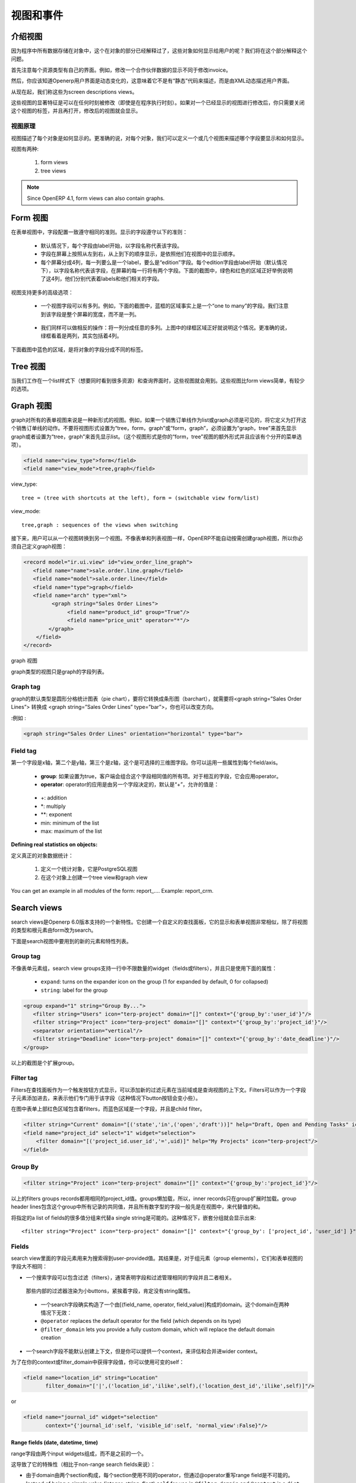 .. i18n: Views and Events
.. i18n: ================
..

视图和事件
================

.. i18n: Introduction to Views
.. i18n: ---------------------
..

介绍视图
---------------------

.. i18n: As all program data is stored in objects, as explained in the Objects section, how are these objects exposed to the user ? We will try to answer this question in this section.
..

因为程序中所有数据存储在对象中，这个在对象的部分已经解释过了，这些对象如何显示给用户的呢？我们将在这个部分解释这个问题。

.. i18n: First of all, let's note that every resource type uses its own interface. For example, the screen to modify a partner's data is not the same as the one to modify an invoice.
..

首先注意每个资源类型有自己的界面。例如，修改一个合作伙伴数据的显示不同于修改invoice。

.. i18n: Then, you should know that the OpenERP user interface is dynamic, which means it is not described "statically" by some code, but is dynamically built from XML descriptions of the client screens.
..

然后，你应该知道Openerp用户界面是动态变化的，这意味着它不是有“静态”代码来描述，而是由XML动态描述用户界面。

.. i18n: From now on, we will call these screen descriptions views.
..

从现在起，我们称这些为screen descriptions views。

.. i18n: A notable characteristic of these views is that they can be edited at any time (even during program execution). After modifying a displayed view you simply need to close the tab corresponding to that 'view' and re-open it for the changes to appear. 
..

这些视图的显著特征是可以在任何时刻被修改（即使是在程序执行时刻）。如果对一个已经显示的视图进行修改后，你只需要关闭这个视图的标签，并且再打开，修改后的视图就会显示。

.. i18n: Views principles
.. i18n: ++++++++++++++++
..

视图原理
++++++++++++++++

.. i18n: Views describe how each object (type of resource) is displayed. More precisely, for each object, we can define one (or several) view(s) to describe which fields should be drawn and how.
..

视图描述了每个对象是如何显示的。更准确的说，对每个对象，我们可以定义一个或几个视图来描述哪个字段要显示和如何显示。

.. i18n: There are two types of views:
..

视图有两种:

.. i18n:    #. form views
.. i18n:    #. tree views 
..

   #. form views
   #. tree views 

.. i18n: .. note:: Since OpenERP 4.1, form views can also contain graphs. 
..

.. note:: Since OpenERP 4.1, form views can also contain graphs. 

.. i18n: Form views
.. i18n: ----------
..

Form 视图
----------

.. i18n: The field disposition in a form view always follows the same principle. Fields are distributed on the screen following the rules below:
..

在表单视图中，字段配置一致遵守相同的准则。显示的字段遵守以下的准则：

.. i18n:     * By default, each field is preceded by a label, with its name.
.. i18n:     * Fields are placed on the screen from left to right, and from top to bottom, according to the order in which they are declared in the view.
.. i18n:     * Every screen is divided into 4 columns, each column being able to contain either a label, or an "edition" field. As every edition field is preceded (by default) by a label with its name, there will be two fields (and their respective labels) on each line of the screen. The green and red zones on the screen-shot below illustrate those 4 columns. They designate respectively the labels and their corresponding fields. 
..

    * 默认情况下，每个字段由label开始，以字段名称代表该字段。
    * 字段在屏幕上按照从左到右，从上到下的顺序显示，是依照他们在视图中的显示顺序。
    * 每个屏幕分成4列，每一列要么是一个label，要么是“edition”字段。每个edition字段由label开始（默认情况下），以字段名称代表该字段，在屏幕的每一行将有两个字段。下面的截图中，绿色和红色的区域正好举例说明了这4列，他们分别代表着labels和他们相关的字段。

.. i18n: .. figure::  images/sale_order.png
.. i18n:    :scale: 50
.. i18n:    :align: center
..

.. figure::  images/sale_order.png
   :scale: 50
   :align: center

.. i18n: Views also support more advanced placement options:
..

视图支持更多的高级选项：

.. i18n:     * A view field can use several columns. For example, on the screen-shot below, the zone in the blue frame is, in fact, the only field of a "one to many". We will come back later on this note, but let's note that it uses the whole width of the screen and not only one column. 
..

    * 一个视图字段可以有多列。例如，下面的截图中，蓝框的区域事实上是一个“one to many”的字段。我们注意到该字段是整个屏幕的宽度，而不是一列。

.. i18n:       .. figure::  images/sale_order_sale_order_lines.png
.. i18n:         :scale: 50
.. i18n:         :align: center
.. i18n: 
.. i18n:     * We can also make the opposite operation: take a columns group and divide it in as many columns as desired. The surrounded green zones of the screen above are good examples. Precisely, the green framework up and on the right side takes the place of two columns, but contains 4 columns. 
..

      .. figure::  images/sale_order_sale_order_lines.png
        :scale: 50
        :align: center

    * 我们同样可以做相反的操作：将一列分成任意的多列。上图中的绿框区域正好就说明这个情况。更准确的说，绿框看着是两列，其实包括着4列。

.. i18n: As we can see below in the purple zone of the screen, there is also a way to distribute the fields of an object on different tabs.
..

下面截图中蓝色的区域，是将对象的字段分成不同的标签。

.. i18n: .. figure::  images/sale_order_notebook.png
.. i18n:    :scale: 50
.. i18n:    :align: center
..

.. figure::  images/sale_order_notebook.png
   :scale: 50
   :align: center

.. i18n: Tree views
.. i18n: -----------
..

Tree 视图
-----------

.. i18n: These views are used when we work in list mode (in order to visualise several resources at once) and in the search screen. These views are simpler than the form views and thus have less options.
..

当我们工作在一个list样式下（想要同时看到很多资源）和查询界面时，这些视图就会用到。这些视图比form views简单，有较少的选项。

.. i18n: .. figure::  images/tree_view.png
.. i18n:    :scale: 50
.. i18n:    :align: center
..

.. figure::  images/tree_view.png
   :scale: 50
   :align: center

.. i18n: Graph views
.. i18n: --------------
..

Graph 视图
--------------

.. i18n: A graph is a new mode of view for all views of type form. If, for example, a sale order line must be visible as list or as graph, define it like this in the action that opens this sale order line. Do not set the view mode as "tree,form,graph" or "form,graph" - it must be "graph,tree" to show the graph first or "tree,graph" to show the list first. (This view mode is extra to your "form,tree" view and should have a separate menu item):
..

graph对所有的表单视图来说是一种新形式的视图。例如，如果一个销售订单线作为list或graph必须是可见的，将它定义为打开这个销售订单线的动作。不要将视图形式设置为“tree，form，graph”或“form，graph”，必须设置为“graph，tree”来首先显示graph或者设置为“tree，graph”来首先显示list。（这个视图形式是你的“form，tree”视图的额外形式并且应该有个分开的菜单选项）。

.. i18n: .. code-block:: xml
.. i18n: 
.. i18n: 	 <field name="view_type">form</field>
.. i18n: 	 <field name="view_mode">tree,graph</field>
..

.. code-block:: xml

	 <field name="view_type">form</field>
	 <field name="view_mode">tree,graph</field>

.. i18n: view_type::
.. i18n: 
.. i18n:         tree = (tree with shortcuts at the left), form = (switchable view form/list) 
..

view_type::

        tree = (tree with shortcuts at the left), form = (switchable view form/list) 

.. i18n: view_mode::
.. i18n: 
.. i18n:         tree,graph : sequences of the views when switching 
..

view_mode::

        tree,graph : sequences of the views when switching 

.. i18n: Then, the user will be able to switch from one view to the other. Unlike forms and trees, OpenERP is not able to automatically create a view on demand for the graph type. So, you must define a view for this graph:
..

接下来，用户可以从一个视图转换到另一个视图。不像表单和列表视图一样，OpenERP不能自动按需创建graph视图，所以你必须自己定义graph视图：

.. i18n: .. code-block:: xml
.. i18n: 
.. i18n: 	<record model="ir.ui.view" id="view_order_line_graph">
.. i18n: 	   <field name="name">sale.order.line.graph</field>
.. i18n: 	   <field name="model">sale.order.line</field>
.. i18n: 	   <field name="type">graph</field>
.. i18n: 	   <field name="arch" type="xml">
.. i18n: 		 <graph string="Sales Order Lines">
.. i18n: 		      <field name="product_id" group="True"/>
.. i18n: 		      <field name="price_unit" operator="*"/>
.. i18n: 		</graph>
.. i18n: 	    </field>
.. i18n: 	</record>
..

.. code-block:: xml

	<record model="ir.ui.view" id="view_order_line_graph">
	   <field name="name">sale.order.line.graph</field>
	   <field name="model">sale.order.line</field>
	   <field name="type">graph</field>
	   <field name="arch" type="xml">
		 <graph string="Sales Order Lines">
		      <field name="product_id" group="True"/>
		      <field name="price_unit" operator="*"/>
		</graph>
	    </field>
	</record>

.. i18n: The graph view
..

graph 视图

.. i18n: A view of type graph is just a list of fields for the graph.
..

graph类型的视图只是graph的字段列表。

.. i18n: Graph tag
.. i18n: ++++++++++
..

Graph tag
++++++++++

.. i18n: The default type of the graph is a pie chart - to change it to a barchart change **<graph string="Sales Order Lines">** to **<graph string="Sales Order Lines" type="bar">** You also may change the orientation.
..

graph的默认类型是圆形分格统计图表（pie chart），要将它转换成条形图（barchart），就需要将<graph string=”Sales Order Lines”> 转换成 <graph string=”Sales Order Lines” type=”bar”>，你也可以改变方向。

.. i18n: :Example : 
..

:例如 : 

.. i18n: .. code-block:: xml
.. i18n: 
.. i18n: 	<graph string="Sales Order Lines" orientation="horizontal" type="bar">
..

.. code-block:: xml

	<graph string="Sales Order Lines" orientation="horizontal" type="bar">

.. i18n: Field tag
.. i18n: +++++++++
..

Field tag
+++++++++

.. i18n: The first field is the X axis. The second one is the Y axis and the optional third one is the Z axis for 3 dimensional graphs. You can apply a few attributes to each field/axis:
..

第一个字段是x轴，第二个是y轴，第三个是z轴，这个是可选择的三维图字段。你可以运用一些属性到每个field/axis。

.. i18n:     * **group**: if set to true, the client will group all item of the same value for this field. For every other field, it will apply an operator
.. i18n:     * **operator**: the operator to apply if another field is grouped. By default it is '+'. Allowed values are:
..

    * **group**: 如果设置为true，客户端会组合这个字段相同值的所有项。对于相互的字段，它会应用operator。
    * **operator**: operator的应用是由另一个字段决定的，默认是“+”，允许的值是：

.. i18n:           + +: addition
.. i18n:           + \*: multiply
.. i18n:           + \**: exponent
.. i18n:           + min: minimum of the list
.. i18n:           + max: maximum of the list 
..

          + +: addition
          + \*: multiply
          + \**: exponent
          + min: minimum of the list
          + max: maximum of the list 

.. i18n: :Defining real statistics on objects:
..

:Defining real statistics on objects:

.. i18n: The easiest method to compute real statistics on objects is:
..

定义真正的对象数据统计：

.. i18n:    1. Define a statistic object which is a postgresql view
.. i18n:    2. Create a tree view and a graph view on this object 
..

   1. 定义一个统计对象，它是PostgreSQL视图
   2. 在这个对象上创建一个tree view和graph view

.. i18n: You can get an example in all modules of the form: report\_.... Example: report_crm. 
..

You can get an example in all modules of the form: report\_.... Example: report_crm. 

.. i18n: Search views
.. i18n: --------------
..

Search views
--------------

.. i18n: Search views are a new feature of OpenERP supported as of version 6.0.
.. i18n: It creates a customized search panel, and is declared quite similarly to a form view,
.. i18n: except that the view type and root element change to ``search`` instead of ``form``.
..

search views是Openerp 6.0版本支持的一个新特性。它创建一个自定义的查找面板，它的显示和表单视图非常相似，除了将视图的类型和根元素由form改为search。

.. i18n: .. image:: images/search.png
.. i18n:    :scale: 50
.. i18n:    :align: center
..

.. image:: images/search.png
   :scale: 50
   :align: center

.. i18n: Following is the list of new elements and features supported in search views.
..

下面是search视图中要用到的新的元素和特性列表。

.. i18n: Group tag
.. i18n: +++++++++
..

Group tag
+++++++++

.. i18n: Unlike form group elements, search view groups support unlimited number of widgets (fields or filters)
.. i18n: in a row (no automatic line wrapping), and only use the following attributes:
..

不像表单元素组，search view groups支持一行中不限数量的widget（fields或filters），并且只是使用下面的属性：

.. i18n:     + ``expand``: turns on the expander icon on the group (1 for expanded by default, 0 for collapsed)
.. i18n:     + ``string``: label for the group
..

    + ``expand``: turns on the expander icon on the group (1 for expanded by default, 0 for collapsed)
    + ``string``: label for the group

.. i18n: .. code-block:: xml
.. i18n: 
.. i18n:     <group expand="1" string="Group By...">
.. i18n:        <filter string="Users" icon="terp-project" domain="[]" context="{'group_by':'user_id'}"/>
.. i18n:        <filter string="Project" icon="terp-project" domain="[]" context="{'group_by':'project_id'}"/>
.. i18n:        <separator orientation="vertical"/>
.. i18n:        <filter string="Deadline" icon="terp-project" domain="[]" context="{'group_by':'date_deadline'}"/>
.. i18n:     </group>
..

.. code-block:: xml

    <group expand="1" string="Group By...">
       <filter string="Users" icon="terp-project" domain="[]" context="{'group_by':'user_id'}"/>
       <filter string="Project" icon="terp-project" domain="[]" context="{'group_by':'project_id'}"/>
       <separator orientation="vertical"/>
       <filter string="Deadline" icon="terp-project" domain="[]" context="{'group_by':'date_deadline'}"/>
    </group>

.. i18n: In the screenshot above the green area is an expandable group.
..

以上的截图是个扩展group。

.. i18n: Filter tag
.. i18n: +++++++++++
.. i18n: Filters are displayed as a toggle button on search panel 
.. i18n: Filter elements can add new values in the current domain or context of the search view.
.. i18n: Filters can be added as a child element of field too, to indicate that they apply specifically
.. i18n: to that field (in this case the button's icon will smaller)
..

Filter tag
+++++++++++
Filters在查找面板作为一个触发按钮方式显示，可以添加新的过滤元素在当前域或是查询视图的上下文。Filters可以作为一个字段子元素添加进去，来表示他们专门用于该字段（这种情况下button按钮会变小些）。

.. i18n: In the picture above the red area contains filters at the top of the form while
.. i18n: the blue area highlights a field and its child filter.
..

在图中表单上部红色区域包含着filters，而蓝色区域是一个字段，并且是child filter。

.. i18n: .. code-block:: xml
.. i18n: 
.. i18n:     <filter string="Current" domain="[('state','in',('open','draft'))]" help="Draft, Open and Pending Tasks" icon="terp-project"/>
.. i18n:     <field name="project_id" select="1" widget="selection">
.. i18n:         <filter domain="[('project_id.user_id','=',uid)]" help="My Projects" icon="terp-project"/>
.. i18n:     </field>
..

.. code-block:: xml

    <filter string="Current" domain="[('state','in',('open','draft'))]" help="Draft, Open and Pending Tasks" icon="terp-project"/>
    <field name="project_id" select="1" widget="selection">
        <filter domain="[('project_id.user_id','=',uid)]" help="My Projects" icon="terp-project"/>
    </field>

.. i18n: Group By
.. i18n: ++++++++
..

Group By
++++++++

.. i18n: .. code-block:: xml
.. i18n: 
.. i18n:     <filter string="Project" icon="terp-project" domain="[]" context="{'group_by':'project_id'}"/>
..

.. code-block:: xml

    <filter string="Project" icon="terp-project" domain="[]" context="{'group_by':'project_id'}"/>

.. i18n: Above filters groups records sharing the same ``project_id`` value. Groups are loaded
.. i18n: lazily, so the inner records are only loaded when the group is expanded.
.. i18n: The group header lines contain the common values for all records in that group, and all numeric
.. i18n: fields currently displayed in the view are replaced by the sum of the values in that group.
..

以上的filters groups records都用相同的project_id值。groups懒加载，所以，inner records只在group扩展时加载。group header lines包含这个group中所有记录的共同值，并且所有数字型的字段一般先是在视图中，来代替值的和。

.. i18n: It is also possible to group on multiple values by specifying a list of fields instead of a single string.
.. i18n: In this case nested groups will be displayed::
.. i18n: 
.. i18n:     <filter string="Project" icon="terp-project" domain="[]" context="{'group_by': ['project_id', 'user_id'] }"/>
..

将指定的a list of fields的很多值分组来代替a single string是可能的。这种情况下，嵌套分组就会显示出来::

    <filter string="Project" icon="terp-project" domain="[]" context="{'group_by': ['project_id', 'user_id'] }"/>

.. i18n: Fields
.. i18n: ++++++
..

Fields
++++++

.. i18n: Field elements in search views are used to get user-provided values
.. i18n: for searches. As a result, as for group elements, they are quite
.. i18n: different than form view's fields:
..

search view里面的字段元素用来为搜索得到user-provided值。其结果是，对于组元素（group elements），它们和表单视图的字段大不相同：

.. i18n: * a search field can contain filters, which generally indicate that
.. i18n:   both field and filter manage the same field and are related.
..

* 一个搜索字段可以包含过滤（filters），通常表明字段和过滤管理相同的字段并且二者相关。

.. i18n:   Those inner filters are rendered as smaller buttons, right next to
.. i18n:   the field, and *must not* have a ``string`` attribute.
..

  那些内部的过滤器渲染为小buttons，紧挨着字段，肯定没有string属性。

.. i18n: * a search field really builds a domain composed of ``[(field_name,
.. i18n:   operator, field_value)]``. This domain can be overridden in two
.. i18n:   ways:
.. i18n: 
.. i18n:   * ``@operator`` replaces the default operator for the field (which
.. i18n:     depends on its type)
.. i18n: 
.. i18n:   * ``@filter_domain`` lets you provide a fully custom domain, which
.. i18n:     will replace the default domain creation
.. i18n: 
.. i18n: * a search field does not create a context by default, but you can
.. i18n:   provide an ``@context`` which will be evaluated and merged into the
.. i18n:   wider context (as with a ``filter`` element).
..

  * 一个search字段确实构造了一个由[(field_name, operator, field_value)]构成的domain。这个domain在两种情况下无效：

  * ``@operator`` replaces the default operator for the field (which
    depends on its type)

  * ``@filter_domain`` lets you provide a fully custom domain, which
    will replace the default domain creation

* 一个search字段不能默认创建上下文，但是你可以提供一个context，来评估和合并进wider context。

.. i18n: To get the value of the field in your ``@context`` or
.. i18n: ``@filter_domain``, you can use the variable ``self``:
..

为了在你的context或filter_domain中获得字段值，你可以使用可变的self：

.. i18n: .. code-block:: xml
.. i18n: 
.. i18n:     <field name="location_id" string="Location"
.. i18n:            filter_domain="['|',('location_id','ilike',self),('location_dest_id','ilike',self)]"/>
..

.. code-block:: xml

    <field name="location_id" string="Location"
           filter_domain="['|',('location_id','ilike',self),('location_dest_id','ilike',self)]"/>

.. i18n: or
..

or

.. i18n: .. code-block:: xml
.. i18n: 
.. i18n:     <field name="journal_id" widget="selection"
.. i18n:            context="{'journal_id':self, 'visible_id':self, 'normal_view':False}"/>
..

.. code-block:: xml

    <field name="journal_id" widget="selection"
           context="{'journal_id':self, 'visible_id':self, 'normal_view':False}"/>

.. i18n: Range fields (date, datetime, time)
.. i18n: """""""""""""""""""""""""""""""""""
..

Range fields (date, datetime, time)
"""""""""""""""""""""""""""""""""""

.. i18n: The range fields are composed of two input widgets (from and to)
.. i18n: instead of just one.
..

range字段由两个input widgets组成，而不是之前的一个。

.. i18n: This leads to peculiarities (compared to non-range search fields):
..

这导致了它的特殊性（相比于non-range search fields来说）：

.. i18n: * It is not possible to override the operator of a range field via
.. i18n:   ``@operator``, as the domain is built of two sections and each
.. i18n:   section uses a different operator.
.. i18n: 
.. i18n: * Instead of being a simple value (integer, string, float) ``self``
.. i18n:   for use in ``@filter_domain`` and ``@context`` is a ``dict``.
..

* 由于domain由两个section构成，每个section使用不同的operator，但通过@operator重写range field是不可能的。

* Instead of being a simple value (integer, string, float) ``self``
  for use in ``@filter_domain`` and ``@context`` is a ``dict``.

.. i18n:   Because each input widget of a range field can be empty (and the
.. i18n:   field itself will still be valid), care must be taken when using
.. i18n:   ``self``: it has two string keys ``"from"`` and ``"to"``, but any of
.. i18n:   these keys can be either missing entirely or set to the value
.. i18n:   ``False``.
..

  因为range field的每个input widget可以为空（并且字段本身始终有效），必须谨慎使用self：它有两个string keys“from”和“to”，这些keys任意一个可以不使用或设置其值为False。

.. i18n: Actions for Search view
.. i18n: +++++++++++++++++++++++
..

Actions for Search view
+++++++++++++++++++++++

.. i18n: After declaring a search view, it will be used automatically for all tree views on the same model.
.. i18n: If several search views exist for a single model, the one with the highest priority (lowest sequence) will
.. i18n: be used. Another option is to explicitly select the search view you want to use, by setting the
.. i18n: ``search_view_id`` field of the action.
..

在声明一个search view后，它会被自动用在相同model的所有tree view中。如果一个model有几个search view，那它会使用拥有最高优先级的那个。另一个选择就是通过设置action中的search_view_id字段来明确选择想要使用的search view。

.. i18n: In addition to being able to pass default form values in the context of the action, OpenERP 6.0 now
.. i18n: supports passing initial values for search views too, via the context. The context keys need to match the
.. i18n: ``search_default_XXX`` format. ``XXX`` may refer to the ``name`` of a ``<field>`` or ``<filter>``
.. i18n: in the search view (as the ``name`` attribute is not required on filters, this only works for filters that have
.. i18n: an explicit ``name`` set). The value should be either the initial value for search fields, or
.. i18n: simply a boolean value for filters, to toggle them 
..

除了能够传递在action上下文中的默认表单值外，OpenERP 6.0现在支持通过上下文来传递search views的初始值。这个上下文keys需要匹配search_default_XXX格式。在search view中XXX是指<field>或<filter>的名字（其实对于filters，name属性并不是必须的，当它必须要有个明确的name值时才起作用）。这个值要么是search fields的初始值，要么是filter的布尔值，现在来切换它们：

.. i18n: .. code-block:: xml
.. i18n: 
.. i18n:     <record id="action_view_task" model="ir.actions.act_window">
.. i18n:         <field name="name">Tasks</field>
.. i18n:         <field name="res_model">project.task</field>
.. i18n:         <field name="view_type">form</field>
.. i18n:         <field name="view_mode">tree,form,calendar,gantt,graph</field>
.. i18n:         <field eval="False" name="filter"/>
.. i18n:         <field name="view_id" ref="view_task_tree2"/>
.. i18n:         <field name="context">{"search_default_current":1,"search_default_user_id":uid}</field>
.. i18n:         <field name="search_view_id" ref="view_task_search_form"/>
.. i18n:     </record>
..

.. code-block:: xml

    <record id="action_view_task" model="ir.actions.act_window">
        <field name="name">Tasks</field>
        <field name="res_model">project.task</field>
        <field name="view_type">form</field>
        <field name="view_mode">tree,form,calendar,gantt,graph</field>
        <field eval="False" name="filter"/>
        <field name="view_id" ref="view_task_tree2"/>
        <field name="context">{"search_default_current":1,"search_default_user_id":uid}</field>
        <field name="search_view_id" ref="view_task_search_form"/>
    </record>

.. i18n: Custom Filters
.. i18n: ++++++++++++++
..

Custom Filters
++++++++++++++

.. i18n: As of v6.0, all search views feature custom search filters, as shown below.
.. i18n: Users can define their own custom filters using any of the fields available on the current model,
.. i18n: combining them with AND/OR operators. It is also possible to save any search context (the combination
.. i18n: of all currently applied domain and context values) as a personal filter, which can be recalled
.. i18n: at any time. Filters can also be turned into Shortcuts directly available in the User's homepage.
..

对于V6.0，search view都可以进行自定义search filters，向下面显示的那样。用户可以使用当前模块的任意字段来定义自己的filters，并且用AND/OR operator来合并他们。将任何的search context作为个人过滤器都是可以的，还可以在任何时候重新调用。过滤器可以在用户主页直接转换成快捷键。

.. i18n: .. image:: images/filter.png
.. i18n:    :scale: 50
.. i18n:    :align: center
..

.. image:: images/filter.png
   :scale: 50
   :align: center

.. i18n: In above screenshot we filter Partner where Salesman = Demo user and Country = Belgium,
.. i18n: We can save this search criteria as a Shortcut or save as Filter.
..

在以上的截图中，我们过滤Partner用Salesman = Demo user 和Country = Belgium，我们将这个搜索标准作为快捷键或是保存为过滤器。

.. i18n: Filters are user specific and can be modified via the Manage Filters option in the filters drop-down.
..

过滤器是用户特定的，可以通过在filters 下拉菜单中管理过滤器选项来进行修改。

.. i18n: Calendar Views
.. i18n: --------------
..

Calendar Views
--------------

.. i18n: Calendar view provides timeline/schedule view for the data.
..

Calendar 视图为数据提供时间线（timeline）/日程表（schedule）视图。

.. i18n: View Specification
.. i18n: ++++++++++++++++++
..

View Specification
++++++++++++++++++

.. i18n: Here is an example view:
..

这有一个视图例子：

.. i18n: .. code-block:: xml
.. i18n: 
.. i18n:     <calendar color="user_id" date_delay="planned_hours" date_start="date_start" string="Tasks">
.. i18n:         <field name="name"/>
.. i18n:         <field name="project_id"/>
.. i18n:     </calendar>
..

.. code-block:: xml

    <calendar color="user_id" date_delay="planned_hours" date_start="date_start" string="Tasks">
        <field name="name"/>
        <field name="project_id"/>
    </calendar>

.. i18n: Here is the list of supported attributes for ``calendar`` tag:
..

下面是该视图标签的属性:

.. i18n:     ``string``
.. i18n:         The title string for the view.
..

    ``string``
        该视图的标题

.. i18n:     ``date_start``
.. i18n:         A ``datetime`` field to specify the starting date for the calendar item. This 
.. i18n:         attribute is required.
.. i18n:         
.. i18n:     ``date_stop``
.. i18n:         A ``datetime`` field to specify the end date. Ignored if ``date_delay`` 
.. i18n:         attribute is specified.
.. i18n:         
.. i18n:     ``date_delay``
.. i18n:         A ``numeric`` field to specify time in hours for a record. This attribute
.. i18n:         will get preference over ``date_stop`` and ``date_stop`` will be ignored.
.. i18n:         
.. i18n:     ``day_length``
.. i18n:         An ``integer`` value to specify working day length. Default is ``8`` hours.
.. i18n:         
.. i18n:     ``color``
.. i18n:         A field, generally ``many2one``, to colourise calendar/gantt items.
.. i18n:         
.. i18n:     ``mode``
.. i18n:         A string value to set default view/zoom mode. For ``calendar`` view, this can be
.. i18n:         one of following (default is ``month``):
.. i18n:         
.. i18n:         * ``day``
.. i18n:         * ``week``
.. i18n:         * ``month``
.. i18n:    
.. i18n: Screenshots
.. i18n: +++++++++++
..

date_start  ：表示开始时间的属性，该字段是必须的。
date_stop  ：表示结束时间的属性，如果指定了date_delay属性就可以忽视该属性。
date_delay  ：A numeric field to specify time in hours for a record. This attribute will get preference over date_stop and date_stop will be ignored.
day_length  ：显示工作时间长度的数字值，默认为8小时
color  ：A field, generally many2one, to colorize calendar/gantt items.        
mode  ：A string value to set default view/zoom mode. For calendar view, this can be one of following (default is month):
        
        * ``day``
        * ``week``
        * ``month``
   
Screenshots
+++++++++++

.. i18n: Month Calendar:
..

Month Calendar:

.. i18n: .. figure::  images/calendar_month.png
.. i18n:     :scale: 50%
.. i18n:     :align: center
..

.. figure::  images/calendar_month.png
    :scale: 50%
    :align: center

.. i18n: Week Calendar:
.. i18n:     
.. i18n: .. figure::  images/calendar_week.png
.. i18n:     :scale: 50%
.. i18n:     :align: center
..

Week Calendar:
    
.. figure::  images/calendar_week.png
    :scale: 50%
    :align: center

.. i18n: Gantt Views
.. i18n: -----------
..

Gantt Views
-----------

.. i18n: Gantt view provides timeline view for the data. Generally, it can be used to display
.. i18n: project tasks and resource allocation.
..

Gantt view为数据提供时间线视图，总体来说，它用于显示项目任务和资源分配。

.. i18n: A Gantt chart is a graphical display of all the tasks that a project is composed of.
.. i18n: Each bar on the chart is a graphical representation of the length of time the task is
.. i18n: planned to take.
..

甘特图是这个项目所有任务的图形显示。图的每一条显示该任务花费时间的长度。

.. i18n: A resource allocation summary bar is shown on top of all the grouped tasks,
.. i18n: representing how effectively the resources are allocated among the tasks.
..

资源分配总条在图中所有任务的上面显示，代表着任务中资源的有效利用情况。

.. i18n: Color coding of the summary bar is as follows:
..

颜色使用情况是：

.. i18n:     * `Gray` shows that the resource is not allocated to any task at that time    	
.. i18n:     * `Blue` shows that the resource is fully allocated at that time.
.. i18n:     * `Red` shows that the resource is overallocated
..

    * `Gray` 显示是指这个时候资源没有分配给任何任务。
    * `Blue` 显示是指这个时候资源完全分配了。
    * `Red` 显示是指这个时候资源overallocated。

.. i18n: View Specification
.. i18n: ++++++++++++++++++
..

View Specification
++++++++++++++++++

.. i18n: Here is an example view:
..

Here is an example view:

.. i18n: .. code-block:: xml
.. i18n: 
.. i18n:     <gantt color="user_id" date_delay="planned_hours" date_start="date_start" string="Tasks">
.. i18n:         <level object="project.project" link="project_id" domain="[]">
.. i18n:             <field name="name"/>
.. i18n:         </level>
.. i18n:     </gantt>
..

.. code-block:: xml

    <gantt color="user_id" date_delay="planned_hours" date_start="date_start" string="Tasks">
        <level object="project.project" link="project_id" domain="[]">
            <field name="name"/>
        </level>
    </gantt>

.. i18n: The ``attributes`` accepted by the ``gantt`` tag are similar to ``calendar`` view tag. The
.. i18n: ``level`` tag is used to group the records by some ``many2one`` field. Currently, only
.. i18n: one level is supported.
..

甘特图标签的属性和calendar图标签的属性类似。level标签用于将一些many2one字段的记录分组。目前仅支持one level。

.. i18n: Here is the list of supported attributes for ``gantt`` tag:
..

下面是gantt标签的属性：

.. i18n:     ``string``
.. i18n:         The title string for the view.
..

    ``string``
        The title string for the view.

.. i18n:     ``date_start``
.. i18n:         A ``datetime`` field to specify the starting date for the gantt item. This 
.. i18n:         attribute is required.
.. i18n:         
.. i18n:     ``date_stop``
.. i18n:         A ``datetime`` field to specify the end date. Ignored if ``date_delay`` 
.. i18n:         attribute is specified.
.. i18n:         
.. i18n:     ``date_delay``
.. i18n:         A ``numeric`` field to specify time in hours for a record. This attribute
.. i18n:         will get preference over ``date_stop`` and ``date_stop`` will be ignored.
.. i18n:         
.. i18n:     ``day_length``
.. i18n:         An ``integer`` value to specify working day length. Default is ``8`` hours.
.. i18n:         
.. i18n:     ``color``
.. i18n:         A field, generally ``many2one``, to colorize calendar/gantt items.
.. i18n:         
.. i18n:     ``mode``
.. i18n:         A string value to set default view/zoom mode. For ``gantt`` view, this can be
.. i18n:         one of following (default is ``month``):
.. i18n:         
.. i18n:         * ``day``
.. i18n:         * ``3days``
.. i18n:         * ``week``
.. i18n:         * ``3weeks``
.. i18n:         * ``month``
.. i18n:         * ``3months``
.. i18n:         * ``year``
.. i18n:         * ``3years``
.. i18n:         * ``5years``
..

    ``date_start``
        A ``datetime`` field to specify the starting date for the gantt item. This 
        attribute is required.
        
    ``date_stop``
        A ``datetime`` field to specify the end date. Ignored if ``date_delay`` 
        attribute is specified.
        
    ``date_delay``
        A ``numeric`` field to specify time in hours for a record. This attribute
        will get preference over ``date_stop`` and ``date_stop`` will be ignored.
        
    ``day_length``
        An ``integer`` value to specify working day length. Default is ``8`` hours.
        
    ``color``
        A field, generally ``many2one``, to colorize calendar/gantt items.
        
    ``mode``
        A string value to set default view/zoom mode. For ``gantt`` view, this can be
        one of following (default is ``month``):
        
        * ``day``
        * ``3days``
        * ``week``
        * ``3weeks``
        * ``month``
        * ``3months``
        * ``year``
        * ``3years``
        * ``5years``

.. i18n: The ``level`` tag supports following attributes:
..

The ``level`` tag supports following attributes:

.. i18n:     ``object``
.. i18n:         An openerp object having many2one relationship with view object.
..

    ``object``
        一个openerp对象和视图object有many2one的关系。

.. i18n:     ``link``
.. i18n:         The field name in current object that links to the given ``object``.
..

    ``link``
        链接到给定对象的当前对象的字段名

.. i18n:     ``domain``
.. i18n:         The domain to be used to filter the given ``object`` records.
..

    ``domain``
        这个domain用于过滤给定的对象记录。

.. i18n: Drag and Drop
.. i18n: +++++++++++++
..

Drag and Drop
+++++++++++++

.. i18n: The left side pane displays list of the tasks grouped by the given ``level`` field.
.. i18n: You can reorder or change the group of any records by dragging them.
..

左边的窗格显示由level分组的任务列表。你可以重新排序或是通过拖动他们来更改记录的分组。

.. i18n: The main content pane displays horizontal bars plotted on a timeline grid. A group
.. i18n: of bars are summarised with a top summary bar displaying resource allocation of all
.. i18n: the underlying tasks.
..

主要内容窗格显示在时间格中绘制的水平条。一组水平条概要汇总了所有任务资源分配条。

.. i18n: You can change the task start time by dragging the tasks horizontally. While
.. i18n: end time can be changed by dragging right end of a bar.
..

你可以通过水平拖动任务来更改任务开始时间，当然也可以通过拖动右侧条来更改结束时间。

.. i18n: .. note::
.. i18n: 
.. i18n:     The time is calculated considering ``day_length`` so a bar will span more
.. i18n:     then one day if total time for a task is greater then ``day_length`` value.
.. i18n:     
.. i18n: Screenshots
.. i18n: +++++++++++
.. i18n:     
.. i18n: .. figure::  images/gantt.png
.. i18n:     :scale: 50%
.. i18n:     :align: center
..

.. note::

    The time is calculated considering ``day_length`` so a bar will span more
    then one day if total time for a task is greater then ``day_length`` value.
    
Screenshots
+++++++++++
    
.. figure::  images/gantt.png
    :scale: 50%
    :align: center

.. i18n: Design Elements
.. i18n: ---------------
..

Design Elements
---------------

.. i18n: The files describing the views are of the form:
..

文件中的视图描述形式如下：

.. i18n: :Example:
..

:Example:

.. i18n: .. code-block:: xml
.. i18n: 
.. i18n:     <?xml version="1.0"?>
.. i18n:     <openerp>
.. i18n:        <data>
.. i18n:            [view definitions]
.. i18n:        </data>
.. i18n:     </openerp>
..

.. code-block:: xml

    <?xml version="1.0"?>
    <openerp>
       <data>
           [view definitions]
       </data>
    </openerp>

.. i18n: The view definitions contain mainly three types of tags:
..

视图定义包含了以下三种类型的标签：

.. i18n:     * **<record>** tags with the attribute model="ir.ui.view", which contain the view definitions themselves
.. i18n:     * **<record>** tags with the attribute model="ir.actions.act_window", which link actions to these views
.. i18n:     * **<menuitem>** tags, which create entries in the menu, and link them with actions
..

    * **<record>** 标签有属性model=“ir.ui.view”，它包含本身的视图定义
    * **<record>** 标签有属性model=“ir.actions.act_window”，它将动作和这些视图链接起来。
    * **<menuitem>** 标签，在菜单中创建记录，将他们和动作链接起来。

.. i18n: New : You can specify groups for whom the menu is accessible using the groups 
.. i18n: attribute in the `menuitem` tag.
..

New：你可以指定组，菜单在menuitem标签中用组属性来访问这些组。

.. i18n: New : You can now add shortcut using the `shortcut` tag.
..

New：你可以使用shortcut标签来加快捷键。

.. i18n: :Example:
..

:Example:

.. i18n: .. code-block:: xml
.. i18n: 
.. i18n:     <shortcut 
.. i18n:     	name="Draft Purchase Order (Proposals)" 
.. i18n:     	model="purchase.order" 
.. i18n:     	logins="demo" 
.. i18n:     	menu="m"/>
..

.. code-block:: xml

    <shortcut 
    	name="Draft Purchase Order (Proposals)" 
    	model="purchase.order" 
    	logins="demo" 
    	menu="m"/>

.. i18n: Note that you should add an id attribute on the `menuitem` which is referred by 
.. i18n: menu attribute.
..

你应该加一个id属性在menuitem上

.. i18n: .. code-block:: xml
.. i18n: 
.. i18n:     <record model="ir.ui.view" id="v">
.. i18n:         <field name="name">sale.order.form</field>
.. i18n:         <field name="model">sale.order</field>
.. i18n:         <field name="priority" eval="2"/>
.. i18n:         <field name="arch" type="xml">
.. i18n: 	        <form string="Sale Order">
.. i18n: 	            .........
.. i18n: 	        </form>
.. i18n:         </field>
.. i18n:     </record>
..

.. code-block:: xml

    <record model="ir.ui.view" id="v">
        <field name="name">sale.order.form</field>
        <field name="model">sale.order</field>
        <field name="priority" eval="2"/>
        <field name="arch" type="xml">
	        <form string="Sale Order">
	            .........
	        </form>
        </field>
    </record>

.. i18n: Default value for the priority field : 16. When not specified the system will use the view with the lower priority.
..

priority字段的默认值为16，在没有特别规定的前提下，系统的视图都是最低优先级。

.. i18n: View Types
.. i18n: ++++++++++
..

View Types
++++++++++

.. i18n: Tree View
.. i18n: """""""""
.. i18n: You can specify the columns to include in the list, along with some details of
.. i18n: the list's appearance. The search fields aren't specified here, they're 
.. i18n: specified by the `select` attribute in the form view fields.
..

Tree View
"""""""""
你可以指定列表中包含的列元素和一些细节在列的显示中。search字段不能在这指定，他们显示在form视图中。

.. i18n: .. code-block:: xml
.. i18n: 
.. i18n:         <record id="view_location_tree2" model="ir.ui.view">
.. i18n:             <field name="name">stock.location.tree</field>
.. i18n:             <field name="model">stock.location</field>
.. i18n:             <field name="type">tree</field>
.. i18n:             <field name="priority" eval="2"/>
.. i18n:             <field name="arch" type="xml">
.. i18n:                 <tree 
.. i18n:                 	colors="blue:usage=='view';darkred:usage=='internal'">
.. i18n:                 	
.. i18n:                     <field name="complete_name"/>
.. i18n:                     <field name="usage"/>
.. i18n:                     <field 
.. i18n:                     	name="stock_real" 
.. i18n:                     	invisible="'product_id' not in context"/>
.. i18n:                     <field 
.. i18n:                     	name="stock_virtual" 
.. i18n:                     	invisible="'product_id' not in context"/>
.. i18n:                 </tree>
.. i18n:             </field>
.. i18n:         </record>
..

.. code-block:: xml

        <record id="view_location_tree2" model="ir.ui.view">
            <field name="name">stock.location.tree</field>
            <field name="model">stock.location</field>
            <field name="type">tree</field>
            <field name="priority" eval="2"/>
            <field name="arch" type="xml">
                <tree 
                	colors="blue:usage=='view';darkred:usage=='internal'">
                	
                    <field name="complete_name"/>
                    <field name="usage"/>
                    <field 
                    	name="stock_real" 
                    	invisible="'product_id' not in context"/>
                    <field 
                    	name="stock_virtual" 
                    	invisible="'product_id' not in context"/>
                </tree>
            </field>
        </record>

.. i18n: That example is just a flat list, but you can also display a real tree structure
.. i18n: by specifying a `field_parent`. The name is a bit misleading, though; the field
.. i18n: you specify must contain a list of all **child** entries.
..

这个例子是一个二维列表，但是你可以通过指点field_parent来显示树结构。这个名字尽管有些误导人，但是该字段必须包含一列所有的child记录。

.. i18n: .. code-block:: xml
.. i18n: 
.. i18n:         <record id="view_location_tree" model="ir.ui.view">
.. i18n:             <field name="name">stock.location.tree</field>
.. i18n:             <field name="model">stock.location</field>
.. i18n:             <field name="type">tree</field>
.. i18n:             <field name="field_parent">child_ids</field>
.. i18n:             <field name="arch" type="xml">
.. i18n:                 <tree toolbar="1">
.. i18n:                     <field icon="icon" name="name"/>
.. i18n:                 </tree>
.. i18n:             </field>
.. i18n:         </record>
..

.. code-block:: xml

        <record id="view_location_tree" model="ir.ui.view">
            <field name="name">stock.location.tree</field>
            <field name="model">stock.location</field>
            <field name="type">tree</field>
            <field name="field_parent">child_ids</field>
            <field name="arch" type="xml">
                <tree toolbar="1">
                    <field icon="icon" name="name"/>
                </tree>
            </field>
        </record>

.. i18n: On the `tree` element, the following attributes are supported:
..

在tree元素中包含下面的属性：

.. i18n: colors
.. i18n: 	Conditions for applying different colours to items in the list. The default
.. i18n: 	is black.
.. i18n: toolbar
.. i18n: 	Set this to 1 if you want a tree structure to list the top level entries
.. i18n: 	in a separate toolbar area. When you click on an entry in the toolbar, all
.. i18n: 	its descendants will be displayed in the main tree. The value is ignored
.. i18n: 	for flat lists.
..

colors：在列表中根据不同情况不同的颜色来记录，默认为黑。
toolbar：如果你想要一个树结构在单独工具栏区域列出上层的记录，那就把给属性值设为1。当你点击工具栏上的一个记录时，它的所有的后代都会显示在main tree中。二维列表中该值可以忽略

.. i18n: Grouping Elements
.. i18n: +++++++++++++++++
..

Grouping Elements
+++++++++++++++++

.. i18n: Separator
.. i18n: """""""""
..

Separator
"""""""""

.. i18n: Adds a separator line
..

加个分隔线

.. i18n: :Example:
..

:Example:

.. i18n: .. code-block:: xml
.. i18n: 
.. i18n:     <separator string="Links" colspan="4"/>
..

.. code-block:: xml

    <separator string="Links" colspan="4"/>

.. i18n: The string attribute defines its label and the colspan attribute defines his horizontal size (in number of columns).
..

string属性定义了它的标签，colspan属性定义了他的水平大小（列的个数）。

.. i18n: Notebook
.. i18n: """"""""
..

Notebook
""""""""

.. i18n: <notebook>: With notebooks you can distribute the view fields on different tabs (each one defined by a page tag). You can use the tabpos properties to set tab at: up, down, left, right.
..

<notebook>: 用notebooks你可以分配视图字段在不同的标签上（每个由page tag定义）。你可以使用tabpos属性来设置tab：up，down，left，right。

.. i18n: :Example:
..

:Example:

.. i18n: .. code-block:: xml
.. i18n: 
.. i18n:     <notebook colspan="4">....</notebook>
..

.. code-block:: xml

    <notebook colspan="4">....</notebook>

.. i18n: Group
.. i18n: """""
..

Group
"""""

.. i18n: <group>: groups several columns and split the group in as many columns as desired.
..

<group>: 对几个列进行分组。

.. i18n:     * **colspan**: the number of columns to use
.. i18n:     * **rowspan**: the number of rows to use
.. i18n:     * **expand**: if we should expand the group or not
.. i18n:     * **col**: the number of columns to provide (to its children)
.. i18n:     * **string**: (optional) If set, a frame will be drawn around the group of fields, with a label containing the string. Otherwise, the frame will be invisible.
..

    * **colspan**: 被使用的列数
    * **rowspan**: 被使用的行数
    * **expand**: 是否扩展该分组
    * **col**:被提供的列数 (给他的下级)
    * **string**: (可选) 如果设置了，将在字段组周围绘制一个框架, 包括这个string作为标签. 否则，这个框架是不可见的.

.. i18n: :Example:
..

:Example:

.. i18n: .. code-block:: xml
.. i18n: 
.. i18n:     <group col="3" colspan="2">
.. i18n:         <field name="invoiced" select="2"/>
.. i18n:         <button colspan="1" name="make_invoice" states="confirmed" string="Make Invoice"
.. i18n:             type="object"/>
.. i18n:     </group>
..

.. code-block:: xml

    <group col="3" colspan="2">
        <field name="invoiced" select="2"/>
        <button colspan="1" name="make_invoice" states="confirmed" string="Make Invoice"
            type="object"/>
    </group>

.. i18n: Page
.. i18n: """"
..

Page
""""

.. i18n: Defines a new notebook page for the view.
..

为视图定义新的notebook

.. i18n: :Example:
..

:Example:

.. i18n: .. code-block:: xml
.. i18n: 
.. i18n:     <page string="Order Line"> ... </page>:
..

.. code-block:: xml

    <page string="Order Line"> ... </page>:

.. i18n: * **string**: defines the name of the page.
..

* **string**: 定义page的名称

.. i18n: Data Elements
.. i18n: +++++++++++++
..

Data Elements
+++++++++++++

.. i18n: Field
.. i18n: """""
..

Field
"""""

.. i18n: :guilabel:`attributes for the "field" tag`
..

:guilabel:`attributes for the "field" tag`

.. i18n:     * ``select="1"``: mark this field as being one of the search criteria for 
.. i18n:         this resource's search view. A value of 1 means that the field is
.. i18n:         included in the basic search, and a value of 2 means that it is in
.. i18n:         the advanced search.
.. i18n: 
.. i18n:     * ``colspan="4"``: the number of columns on which a field must extend.
.. i18n: 
.. i18n:     * ``readonly="1"``: set the widget as read only
.. i18n: 
.. i18n:     * ``required="1"``: the field is marked as required. If a field is marked as required, a user has to fill it the system won't save the resource if the field is not filled. This attribute supersede the required field value defined in the object.
.. i18n: 
.. i18n:     * ``nolabel="1"``: hides the label of the field (but the field is not hidden in the search view).
.. i18n: 
.. i18n:     * ``invisible="True"``: hides both the label and the field.
.. i18n: 
.. i18n:     * ``password="True"``: replace field values by asterisks, "*".
.. i18n: 
.. i18n:     * ``string=""``: change the field label. Note that this label is also used in the search view: see select attribute above).
.. i18n: 
.. i18n:     * ``domain``: can restrict the domain.
.. i18n:           + Example: domain="[('partner_id','=',partner_id)]"
.. i18n: 
.. i18n:     * ``widget``: can change the widget.
.. i18n:           + Example: widget="one2many_list"
.. i18n:                 - one2one_list
.. i18n:                 - one2many_list
.. i18n:                 - many2one_list
.. i18n:                 - many2many
.. i18n:                 - url
.. i18n:                 - email
.. i18n:                 - image
.. i18n:                 - float_time
.. i18n:                 - reference
.. i18n: 
.. i18n:     * ``mode``: sequences of the views when switching.            
.. i18n:         + Example: mode="tree,graph"
.. i18n: 
.. i18n:     * ``on_change``: define a function that is called when the content of the field changes.
.. i18n:           + Example: on_change="onchange_partner(type,partner_id)"
.. i18n:           + See the :ref:`on change event <onchange-event-link>` for details.
.. i18n: 
.. i18n:     * ``attrs``: Permits to define attributes of a field depends on other fields of the same window. (It can be use on     page, group, button and notebook tag also)
.. i18n:           + Format: "{'attribute':[('field_name','operator','value'),('field_name','operator','value')],'attribute2':[('field_name','operator','value'),]}"
.. i18n:           + where attribute will be readonly, invisible, required
.. i18n:           + Default value: {}.
.. i18n:           + Example: (in product.product)
..

    * ``select="1"``: mark this field as being one of the search criteria for 
        this resource's search view. A value of 1 means that the field is
        included in the basic search, and a value of 2 means that it is in
        the advanced search.

    * ``colspan="4"``: the number of columns on which a field must extend.

    * ``readonly="1"``: set the widget as read only

    * ``required="1"``: the field is marked as required. If a field is marked as required, a user has to fill it the system won't save the resource if the field is not filled. This attribute supersede the required field value defined in the object.

    * ``nolabel="1"``: hides the label of the field (but the field is not hidden in the search view).

    * ``invisible="True"``: hides both the label and the field.

    * ``password="True"``: replace field values by asterisks, "*".

    * ``string=""``: change the field label. Note that this label is also used in the search view: see select attribute above).

    * ``domain``: can restrict the domain.
          + Example: domain="[('partner_id','=',partner_id)]"

    * ``widget``: can change the widget.
          + Example: widget="one2many_list"
                - one2one_list
                - one2many_list
                - many2one_list
                - many2many
                - url
                - email
                - image
                - float_time
                - reference

    * ``mode``: sequences of the views when switching.            
        + Example: mode="tree,graph"

    * ``on_change``: define a function that is called when the content of the field changes.
          + Example: on_change="onchange_partner(type,partner_id)"
          + See the :ref:`on change event <onchange-event-link>` for details.

    * ``attrs``: Permits to define attributes of a field depends on other fields of the same window. (It can be use on     page, group, button and notebook tag also)
          + Format: "{'attribute':[('field_name','operator','value'),('field_name','operator','value')],'attribute2':[('field_name','operator','value'),]}"
          + where attribute will be readonly, invisible, required
          + Default value: {}.
          + Example: (in product.product)

.. i18n:         .. code-block:: xml
.. i18n: 
.. i18n:             <field digits="(14, 3)" name="volume" attrs="{'readonly':[('type','=','service')]}"/>
.. i18n: 
.. i18n:     * ``eval``: evaluate the attribute content as if it was Python code (see :ref:`below <eval-attribute-link>` for example)
.. i18n: 
.. i18n:     * ``default_focus``: set to ``1`` to put the focus (cursor position) on this field when the form is first opened.
.. i18n:       There can only be one field within a view having this attribute set to ``1`` **(new as of 5.2)**
.. i18n: 
.. i18n:         .. code-block:: xml
.. i18n: 
.. i18n:             <field name="name" default_focus=”1”/> 
..

        .. code-block:: xml

            <field digits="(14, 3)" name="volume" attrs="{'readonly':[('type','=','service')]}"/>

    * ``eval``: evaluate the attribute content as if it was Python code (see :ref:`below <eval-attribute-link>` for example)

    * ``default_focus``: set to ``1`` to put the focus (cursor position) on this field when the form is first opened.
      There can only be one field within a view having this attribute set to ``1`` **(new as of 5.2)**

        .. code-block:: xml

            <field name="name" default_focus=”1”/> 

.. i18n: Example
..

Example

.. i18n: Here's the source code of the view of a sale order object. This is the object shown on the screen shots of the presentation.
..

这有销售订单对象视图的源代码。这是相同对象作为对象在截图中的显示。

.. i18n: :Example:
..

:Example:

.. i18n: .. code-block:: xml
.. i18n: 
.. i18n:     <?xml version="1.0"?>
.. i18n:     <openerp>
.. i18n:         <data>
.. i18n:         <record id="view_partner_form" model="ir.ui.view">
.. i18n:                 <field name="name">res.partner.form</field>
.. i18n:                 <field name="model">res.partner</field>
.. i18n:                 <field name="type">form</field>
.. i18n:                 <field name="arch" type="xml">
.. i18n:                 <form string="Partners">
.. i18n:                     <group colspan="4" col="6">
.. i18n:                         <field name="name" select="1"/>
.. i18n:                         <field name="ref" select="1"/>
.. i18n:                         <field name="customer" select="1"/>
.. i18n:                         <field domain="[('domain', '=', 'partner')]" name="title"/>
.. i18n:                         <field name="lang" select="2"/>
.. i18n:                         <field name="supplier" select="2"/>
.. i18n:                     </group>
.. i18n:                     <notebook colspan="4">
.. i18n:                         <page string="General">
.. i18n:                             <field colspan="4" mode="form,tree" name="address"
.. i18n:                              nolabel="1" select="1">
.. i18n:                                 <form string="Partner Contacts">
.. i18n:                                     <field name="name" select="2"/>
.. i18n:                                     <field domain="[('domain', '=', 'contact')]" name="title"/>
.. i18n:                                     <field name="function"/>
.. i18n:                                     <field name="type" select="2"/>
.. i18n:                                     <field name="street" select="2"/>
.. i18n:                                     <field name="street2"/>
.. i18n:                                     <newline/>
.. i18n:                                     <field name="zip" select="2"/>
.. i18n:                                     <field name="city" select="2"/>
.. i18n:                                     <newline/>
.. i18n:                                     <field completion="1" name="country_id" select="2"/>
.. i18n:                                     <field name="state_id" select="2"/>
.. i18n:                                     <newline/>
.. i18n:                                     <field name="phone"/>
.. i18n:                                     <field name="fax"/>
.. i18n:                                     <newline/>
.. i18n:                                     <field name="mobile"/>
.. i18n:                                     <field name="email" select="2" widget="email"/>
.. i18n:                                 </form>
.. i18n:                                 <tree string="Partner Contacts">
.. i18n:                                     <field name="name"/>
.. i18n:                                     <field name="zip"/>
.. i18n:                                     <field name="city"/>
.. i18n:                                     <field name="country_id"/>
.. i18n:                                     <field name="phone"/>
.. i18n:                                     <field name="email"/>
.. i18n:                                 </tree>
.. i18n:                             </field>
.. i18n:                             <separator colspan="4" string="Categories"/>
.. i18n:                             <field colspan="4" name="category_id" nolabel="1" select="2"/>
.. i18n:                         </page>
.. i18n:                         <page string="Sales &amp; Purchases">
.. i18n:                             <separator string="General Information" colspan="4"/>
.. i18n:                             <field name="user_id" select="2"/>
.. i18n:                             <field name="active" select="2"/>
.. i18n:                             <field name="website" widget="url"/>
.. i18n:                             <field name="date" select="2"/>
.. i18n:                             <field name="parent_id"/>
.. i18n:                             <newline/>
.. i18n:                         </page>
.. i18n:                         <page string="History">
.. i18n:                             <field colspan="4" name="events" nolabel="1" widget="one2many_list"/>
.. i18n:                         </page>
.. i18n:                         <page string="Notes">
.. i18n:                             <field colspan="4" name="comment" nolabel="1"/>
.. i18n:                         </page>
.. i18n:                     </notebook>
.. i18n:                 </form>
.. i18n:                 </field>
.. i18n:             </record>
.. i18n:         <menuitem
.. i18n:                 action="action_partner_form"
.. i18n:                 id="menu_partner_form"
.. i18n:                 parent="base.menu_base_partner"
.. i18n:                 sequence="2"/>
.. i18n:         </data>
.. i18n:      </openerp>
..

.. code-block:: xml

    <?xml version="1.0"?>
    <openerp>
        <data>
        <record id="view_partner_form" model="ir.ui.view">
                <field name="name">res.partner.form</field>
                <field name="model">res.partner</field>
                <field name="type">form</field>
                <field name="arch" type="xml">
                <form string="Partners">
                    <group colspan="4" col="6">
                        <field name="name" select="1"/>
                        <field name="ref" select="1"/>
                        <field name="customer" select="1"/>
                        <field domain="[('domain', '=', 'partner')]" name="title"/>
                        <field name="lang" select="2"/>
                        <field name="supplier" select="2"/>
                    </group>
                    <notebook colspan="4">
                        <page string="General">
                            <field colspan="4" mode="form,tree" name="address"
                             nolabel="1" select="1">
                                <form string="Partner Contacts">
                                    <field name="name" select="2"/>
                                    <field domain="[('domain', '=', 'contact')]" name="title"/>
                                    <field name="function"/>
                                    <field name="type" select="2"/>
                                    <field name="street" select="2"/>
                                    <field name="street2"/>
                                    <newline/>
                                    <field name="zip" select="2"/>
                                    <field name="city" select="2"/>
                                    <newline/>
                                    <field completion="1" name="country_id" select="2"/>
                                    <field name="state_id" select="2"/>
                                    <newline/>
                                    <field name="phone"/>
                                    <field name="fax"/>
                                    <newline/>
                                    <field name="mobile"/>
                                    <field name="email" select="2" widget="email"/>
                                </form>
                                <tree string="Partner Contacts">
                                    <field name="name"/>
                                    <field name="zip"/>
                                    <field name="city"/>
                                    <field name="country_id"/>
                                    <field name="phone"/>
                                    <field name="email"/>
                                </tree>
                            </field>
                            <separator colspan="4" string="Categories"/>
                            <field colspan="4" name="category_id" nolabel="1" select="2"/>
                        </page>
                        <page string="Sales &amp; Purchases">
                            <separator string="General Information" colspan="4"/>
                            <field name="user_id" select="2"/>
                            <field name="active" select="2"/>
                            <field name="website" widget="url"/>
                            <field name="date" select="2"/>
                            <field name="parent_id"/>
                            <newline/>
                        </page>
                        <page string="History">
                            <field colspan="4" name="events" nolabel="1" widget="one2many_list"/>
                        </page>
                        <page string="Notes">
                            <field colspan="4" name="comment" nolabel="1"/>
                        </page>
                    </notebook>
                </form>
                </field>
            </record>
        <menuitem
                action="action_partner_form"
                id="menu_partner_form"
                parent="base.menu_base_partner"
                sequence="2"/>
        </data>
     </openerp>

.. i18n: .. _eval-attribute-link:
.. i18n: 
.. i18n: The eval attribute
.. i18n: //////////////////
..

.. _eval-attribute-link:

The eval attribute
//////////////////

.. i18n: The **eval** attribute evaluates its content as if it was Python code. This
.. i18n: allows you to define values that are not strings.
..

eval属性评估它的内容像Python代码似地。这就允许你定义不是字符串的值。

.. i18n: Normally, content inside *<field>* tags are always evaluated as strings.
..

一般情况下，内容中<field>标签一直作为字符串来计算。

.. i18n: .. describe:: Example 1:
..

.. describe:: Example 1:

.. i18n: .. code-block:: xml
.. i18n: 
.. i18n:     <field name="value">2.3</field>
..

.. code-block:: xml

    <field name="value">2.3</field>

.. i18n: This will evaluate to the string ``'2.3'`` and not the float ``2.3``
..

2.3不是float 2.3而是字符串2.3

.. i18n: .. describe:: Example 2:
..

.. describe:: Example 2:

.. i18n: .. code-block:: xml
.. i18n: 
.. i18n:     <field name="value">False</field>
..

.. code-block:: xml

    <field name="value">False</field>

.. i18n: This will evaluate to the string ``'False'`` and not the boolean
.. i18n: ``False``. This is especially tricky because Python's conversion rules
.. i18n: consider any non-empty string to be ``True``, so the above code will
.. i18n: end up storing the opposite of what is desired. 
..

False不是布尔值False，而是字符串’False’。 This is especially tricky because Python's conversion rules
consider any non-empty string to be ``True``, so the above code will
end up storing the opposite of what is desired. 

.. i18n: If you want to evaluate the value to a float, a boolean or another
.. i18n: type, except string, you need to use the **eval** attribute:
..

如果你想要计算float，boolean或是其他类型，除了string，可以使用eval属性：

.. i18n: .. code-block:: xml
.. i18n: 
.. i18n:     <field name="value" eval="2.3" />
.. i18n:     <field name="value" eval="False" />
..

.. code-block:: xml

    <field name="value" eval="2.3" />
    <field name="value" eval="False" />

.. i18n: Button
.. i18n: """"""
..

Button
""""""

.. i18n: Adds a button to the current view. Allows the user to perform various
.. i18n: actions on the current record.
..

加button到当前视图中。允许用户在当前记录上执行各种动作。

.. i18n: After a button has been clicked, the record should always be reloaded.
..

点击button按钮后，记录会重新装载。

.. i18n: Buttons have the following attributes:
..

Buttons有以下的属性：

.. i18n: ``@type``
.. i18n:   Defines the type of action performed when the button is activated:
..

``@type``
  定义button按钮激活后action执行类型。

.. i18n:   ``workflow`` (default)
.. i18n:     The button will send a workflow signal [#]_ on the current model
.. i18n:     using the ``@name`` of the button as workflow signal name and
.. i18n:     providing the record id as parameter (in a list).
..

  ``workflow`` (default)
    button会在当前model上发送workflow signal，使用button的name作为workflow signal name并且提供记录id作为参数（in a list）。

.. i18n:     The workflow signal may return an :ref:`action descriptor <window-action>`,
.. i18n:     which should be executed. Otherwise it will return ``False``.
..

   workflow signal会返回一个动作描述符，已执行的。否则会返回False。

.. i18n:   ``object``
.. i18n:     The button will execute the method of name ``@name`` on the
.. i18n:     current model, providing the record id as parameter (in a
.. i18n:     list). This call may return an :ref:`action descriptor <window-action>`,
.. i18n:     which should be executed. Otherwise it will return ``False``.
..

  ``object``
    button会在当前model上执行@name的方法，提供一个记录id作为参数（in a list）。该调用会返回一个动作描述符来执行。

.. i18n:   ``action``
.. i18n:     The button will trigger the execution of an action
.. i18n:     (``ir.actions.actions``). The ``id`` of this action is the
.. i18n:     ``@name`` of the button.
..

  ``action``
    button会触发action（ir.actions.actions）来执行。这个动作的id是button的@name。

.. i18n:     From there, follows the normal action-execution workflow. One extra action
.. i18n:     type is to just close the window.
..

    From there, follows the normal action-execution workflow. One extra action
    type is to just close the window.

.. i18n: 	.. code-block:: python
.. i18n: 	
.. i18n: 		return {'type': 'ir.actions.act_window_close'}
..

	.. code-block:: python
	
		return {'type': 'ir.actions.act_window_close'}

.. i18n: ``@special``
.. i18n:   Only has one possible value currently: ``cancel``, which indicates
.. i18n:   that the popup should be closed without performing any RPC call or
.. i18n:   action resolution.
..

``@special``
  当前仅有一个可能值：cancel，popup在没有RPC调用或是action执行时就会关闭。

.. i18n:   .. note::
.. i18n:      Only meaningful within a popup-type window (e.g. a
.. i18n:      wizard). Otherwise, is a noop.
.. i18n: 
.. i18n:   .. warning::
.. i18n: 
.. i18n:      ``@special`` and ``@type`` are incompatible.
..

  .. note::
     Only meaningful within a popup-type window (e.g. a
     wizard). Otherwise, is a noop.

  .. warning::

     ``@special`` and ``@type`` are incompatible.

.. i18n: ``@name``
.. i18n:   The button's identifier, used to indicate which method should be
.. i18n:   called, which signal sent or which action executed.
..

``@name``
  button的标识符，用于指出调用哪个方法，发送哪个signal，执行哪个动作。

.. i18n: ``@confirm``
.. i18n:   A confirmation popup to display before executing the button's
.. i18n:   task. If the confirmation is dismissed the button's task *must not*
.. i18n:   be executed.
..

``@confirm``
  当执行button的任务前，确认对话框会显示。当确认取消后，button的任务不会执行。

.. i18n: ``@string``
.. i18n:   The label which should be displayed on the button [#]_.
..

``@string``
  button上会显示的标签。 [#]_.

.. i18n: ``@icon``
.. i18n:   Display an icon on the button, if absent the button is text-only
.. i18n:   [#]_.
..

``@icon``
  显示button图表，如果没有这个button就是text-only
  [#]_.

.. i18n: ``@states``, ``@attrs``, ``@invisible``
.. i18n:   Standard OpenERP meaning for those view attributes
..

``@states``, ``@attrs``, ``@invisible``
  OpenERP这些视图属性的标准含义。

.. i18n: ``@default_focus``
.. i18n:   If set to a truthy value (``1``), automatically selects that button
.. i18n:   so it is used if ``RETURN`` is pressed while on the form.
..

``@default_focus``
  如果设置为确认值（1）时，当点击RETURN时就会自动搜索按钮。

.. i18n:   May be ignored by the client.
..

  client端会忽视这个属性。

.. i18n:   .. versionadded:: 6.0
..

  .. versionadded:: 6.0

.. i18n: :Example:
..

:Example:

.. i18n: .. code-block:: xml
.. i18n: 
.. i18n:     <button name="order_confirm" states="draft" string="Confirm Order" icon="gtk-execute"/>
.. i18n:     <button name="_action_open_window" string="Open Margins" type="object" default_focus=”1”/>
..

.. code-block:: xml

    <button name="order_confirm" states="draft" string="Confirm Order" icon="gtk-execute"/>
    <button name="_action_open_window" string="Open Margins" type="object" default_focus=”1”/>

.. i18n: Label
.. i18n: """""
..

Label
"""""

.. i18n: Adds a simple label using the string attribute as caption.
..

用label来加个标题。

.. i18n: :Example:
..

:Example:

.. i18n: .. code-block:: xml
.. i18n: 
.. i18n:     <label string="Test"/>
..

.. code-block:: xml

    <label string="Test"/>

.. i18n: New Line
.. i18n: """"""""
..

New Line
""""""""

.. i18n: Force a return to the line even if all the columns of the view are not filled in.
..

如果视图的所有列不能全部放进一行是强制换行。

.. i18n: :Example:
..

:Example:

.. i18n: .. code-block:: xml
.. i18n: 
.. i18n:     <newline/>
..

.. code-block:: xml

    <newline/>

.. i18n: .. [#] via ``exec_workflow`` on the ``object`` rpc endpoint
..

.. [#] via ``exec_workflow`` on the ``object`` rpc endpoint

.. i18n: .. [#] in form view, in list view buttons have no label
..

.. [#] in form view, in list view buttons have no label

.. i18n: .. [#] behavior in list view is undefined, as list view buttons don't
.. i18n:        have labels.
..

.. [#] behavior in list view is undefined, as list view buttons don't
       have labels.

.. i18n: Inheritance in Views 
.. i18n: --------------------
..

Inheritance in Views 
--------------------

.. i18n: When you create and inherit objects in some custom or specific modules, it is better to inherit (than to replace) from an existing view to add/modify/delete some fields and preserve the others.
..

当你要在一些自定义或是特定的模块上创建和继承对象时，在已经存在的视图上通过继承来添加/修改/删除一些字段相比于替换更好些。

.. i18n: :Example:
..

:Example:

.. i18n: .. code-block:: xml
.. i18n: 
.. i18n: 	<record model="ir.ui.view" id="view_partner_form">
.. i18n: 	    <field name="name">res.partner.form.inherit</field>
.. i18n: 	    <field name="model">res.partner</field>
.. i18n: 	    <field name="inherit_id" ref="base.view_partner_form"/>
.. i18n: 	    <field name="arch" type="xml">
.. i18n: 	        <notebook position="inside">
.. i18n: 	            <page string="Relations">
.. i18n: 	                <field name="relation_ids" colspan="4" nolabel="1"/>
.. i18n: 	            </page>
.. i18n: 	        </notebook>
.. i18n: 	    </field>
.. i18n: 	</record>
..

.. code-block:: xml

	<record model="ir.ui.view" id="view_partner_form">
	    <field name="name">res.partner.form.inherit</field>
	    <field name="model">res.partner</field>
	    <field name="inherit_id" ref="base.view_partner_form"/>
	    <field name="arch" type="xml">
	        <notebook position="inside">
	            <page string="Relations">
	                <field name="relation_ids" colspan="4" nolabel="1"/>
	            </page>
	        </notebook>
	    </field>
	</record>

.. i18n: This will add a page to the notebook of the ``res.partner.form`` view in the 
.. i18n: base module.
..

这是要在base模块上给res.partner.form的notebook里面加一个page。

.. i18n: The inheritance engine will parse the existing view and search for the root nodes of
..

继承engine会分析已存在的视图并且搜索的根节点。

.. i18n: .. code-block:: xml
.. i18n: 
.. i18n: 	<field name="arch" type="xml">
..

.. code-block:: xml

	<field name="arch" type="xml">

.. i18n: It will append or edit the content of this tag. If this tag has some attributes, 
.. i18n: it will look in the parent view for a node with matching attributes (except 
.. i18n: position).
..

它会添加或是修改这个标签的内容。如果这个标签有很多属性，它会查找父类视图来匹配这些属性。

.. i18n: You can use these values in the position attribute:
..

在位置属性上你可以使用以下的值：

.. i18n:     * inside (default): your values will be appended inside the tag
.. i18n:     * after: add the content after the tag
.. i18n:     * before: add the content before the tag
.. i18n:     * replace: replace the content of the tag. 
..

    * inside (default): your values will be appended inside the tag
    * after: add the content after the tag
    * before: add the content before the tag
    * replace: replace the content of the tag. 

.. i18n: Replacing Content
.. i18n: +++++++++++++++++
..

Replacing Content
+++++++++++++++++

.. i18n: .. code-block:: xml
.. i18n: 
.. i18n: 	<record model="ir.ui.view" id="view_partner_form1">
.. i18n: 	    <field name="name">res.partner.form.inherit1</field>
.. i18n: 	    <field name="model">res.partner</field>
.. i18n: 	    <field name="inherit_id" ref="base.view_partner_form"/>
.. i18n: 	    <field name="arch" type="xml">
.. i18n: 	        <page string="Extra Info" position="replace">
.. i18n: 	            <field name="relation_ids" colspan="4" nolabel="1"/>
.. i18n: 	        </page>
.. i18n: 	    </field>
.. i18n: 	</record>
..

.. code-block:: xml

	<record model="ir.ui.view" id="view_partner_form1">
	    <field name="name">res.partner.form.inherit1</field>
	    <field name="model">res.partner</field>
	    <field name="inherit_id" ref="base.view_partner_form"/>
	    <field name="arch" type="xml">
	        <page string="Extra Info" position="replace">
	            <field name="relation_ids" colspan="4" nolabel="1"/>
	        </page>
	    </field>
	</record>

.. i18n: Will replace the content of the Extra Info tab of the notebook with the ``relation_ids`` field.
..

可用relation_ids字段来替换notebook的额外信息标签的内容。

.. i18n: The parent and the inherited views are correctly updated with ``--update=all`` argument like any other views.
..

父类和子类的视图可像其他视图一样通过—update=all来进行更新。

.. i18n: Deleting Content
.. i18n: ++++++++++++++++
..

Deleting Content
++++++++++++++++

.. i18n: To delete a field from a form, an empty element with ``position="replace"`` attribute is used. Example:
..

想要删除表单视图中的一个字段，可使用position="replace"属性。

.. i18n: .. code-block:: xml
.. i18n: 
.. i18n: 	<record model="ir.ui.view" id="view_partner_form2">
.. i18n: 	    <field name="name">res.partner.form.inherit2</field>
.. i18n: 	    <field name="model">res.partner</field>
.. i18n: 	    <field name="inherit_id" ref="base.view_partner_form"/>
.. i18n: 	    <field name="arch" type="xml">
.. i18n: 	        <field name="lang" position="replace"/>
.. i18n: 	    </field>
.. i18n: 	</record>
..

.. code-block:: xml

	<record model="ir.ui.view" id="view_partner_form2">
	    <field name="name">res.partner.form.inherit2</field>
	    <field name="model">res.partner</field>
	    <field name="inherit_id" ref="base.view_partner_form"/>
	    <field name="arch" type="xml">
	        <field name="lang" position="replace"/>
	    </field>
	</record>

.. i18n: Inserting Content
.. i18n: +++++++++++++++++
..

Inserting Content
+++++++++++++++++

.. i18n: To add a field into a form before the specified tag use ``position="before"`` attribute. 
..

想要加一个字段到form中在特定标签前的话，使用position=’before’属性。

.. i18n: .. code-block:: xml
.. i18n: 
.. i18n: 	<record model="ir.ui.view" id="view_partner_form3">
.. i18n: 	    <field name="name">res.partner.form.inherit3</field>
.. i18n: 	    <field name="model">res.partner</field>
.. i18n: 	    <field name="inherit_id" ref="base.view_partner_form"/>
.. i18n: 	    <field name="arch" type="xml">
.. i18n: 	        <field name="lang" position="before">
.. i18n: 	            <field name="relation_ids"/>
.. i18n: 	        </field>
.. i18n: 	    </field>
.. i18n: 	</record>
.. i18n: 	
.. i18n: Will add ``relation_ids`` field before the ``lang`` field.	
..

.. code-block:: xml

	<record model="ir.ui.view" id="view_partner_form3">
	    <field name="name">res.partner.form.inherit3</field>
	    <field name="model">res.partner</field>
	    <field name="inherit_id" ref="base.view_partner_form"/>
	    <field name="arch" type="xml">
	        <field name="lang" position="before">
	            <field name="relation_ids"/>
	        </field>
	    </field>
	</record>
	
在lang字段前加relation_ids字段。	

.. i18n: To add a field into a form after the specified tag use ``position="after"`` attribute. 
..

想要加一个字段到form中在指定标签后的话，使用position=’before’属性。

.. i18n: .. code-block:: xml
.. i18n: 
.. i18n: 	<record model="ir.ui.view" id="view_partner_form4">
.. i18n: 	    <field name="name">res.partner.form.inherit4</field>
.. i18n: 	    <field name="model">res.partner</field>
.. i18n: 	    <field name="inherit_id" ref="base.view_partner_form"/>
.. i18n: 	    <field name="arch" type="xml">
.. i18n: 	        <field name="lang" position="after">
.. i18n: 	            <field name="relation_ids"/>
.. i18n: 	        </field>
.. i18n: 	    </field>
.. i18n: 	</record>
.. i18n: 	
.. i18n: Will add ``relation_ids`` field after the ``lang`` field.
..

.. code-block:: xml

	<record model="ir.ui.view" id="view_partner_form4">
	    <field name="name">res.partner.form.inherit4</field>
	    <field name="model">res.partner</field>
	    <field name="inherit_id" ref="base.view_partner_form"/>
	    <field name="arch" type="xml">
	        <field name="lang" position="after">
	            <field name="relation_ids"/>
	        </field>
	    </field>
	</record>
	
在lang字段后加relation_ids字段。

.. i18n: Multiple Changes
.. i18n: ++++++++++++++++
..

Multiple Changes
++++++++++++++++

.. i18n: To make changes in more than one location, wrap the fields in a data element.
..

想要在多个位置进行更改，在数据元素中包裹多个字段。

.. i18n: .. code-block:: xml
.. i18n: 
.. i18n:     <record model="ir.ui.view" id="view_partner_form5">
.. i18n:         <field name="name">res.partner.form.inherit5</field>
.. i18n:         <field name="model">res.partner</field>
.. i18n:         <field name="inherit_id" ref="base.view_partner_form"/>
.. i18n:         <field name="arch" type="xml">
.. i18n:             <data>
.. i18n:                 <field name="lang" position="replace"/>
.. i18n:                 <field name="website" position="after">
.. i18n:                     <field name="lang"/>
.. i18n:                 </field>
.. i18n:             </data>
.. i18n:         </field>
.. i18n:     </record>
..

.. code-block:: xml

    <record model="ir.ui.view" id="view_partner_form5">
        <field name="name">res.partner.form.inherit5</field>
        <field name="model">res.partner</field>
        <field name="inherit_id" ref="base.view_partner_form"/>
        <field name="arch" type="xml">
            <data>
                <field name="lang" position="replace"/>
                <field name="website" position="after">
                    <field name="lang"/>
                </field>
            </data>
        </field>
    </record>

.. i18n: Will delete the ``lang`` field from its usual location, and display it after
.. i18n: the ``website`` field.
..

在平常位置删除lang字段，在website后显示它。

.. i18n: .. _xpath-element-inheritance:
.. i18n: 
.. i18n: XPath Element
.. i18n: +++++++++++++
..

.. _xpath-element-inheritance:

XPath Element
+++++++++++++

.. i18n: Sometimes a view is too complicated to let you simply identify a target field
.. i18n: by name. For example, the field might appear in two places. When that happens,
.. i18n: you can use an ``xpath`` element to describe where your changes should be 
.. i18n: placed. 
..

有时视图因为太复杂了而不能让你简单的通过name找到字段。例如，字段显示在两个地方。在这种情况下，你可以使用xpath元素来描述想要进行更改的位置。

.. i18n: .. code-block:: xml
.. i18n: 
.. i18n:     <record model="ir.ui.view" id="view_partner_form6">
.. i18n:         <field name="name">res.partner.form.inherit6</field>
.. i18n:         <field name="model">res.partner</field>
.. i18n:         <field name="inherit_id" ref="base.view_partner_form"/>
.. i18n:         <field name="arch" type="xml">
.. i18n:             <data>
.. i18n:                 <xpath 
.. i18n:                     expr="//field[@name='address']/form/field[@name='email']"
.. i18n:                     position="after">
.. i18n:                     <field name="age"/>
.. i18n:                 </xpath>
.. i18n:                 <xpath 
.. i18n:                     expr="//field[@name='address']/tree/field[@name='email']"
.. i18n:                     position="after">
.. i18n:                     <field name="age"/>
.. i18n:                 </xpath>
.. i18n:             </data>
.. i18n:         </field>
.. i18n:     </record>
.. i18n:     
.. i18n: Will add the ``age`` field after the ``email`` field in both the form and tree 
.. i18n: view of the address list.       
..

.. code-block:: xml

    <record model="ir.ui.view" id="view_partner_form6">
        <field name="name">res.partner.form.inherit6</field>
        <field name="model">res.partner</field>
        <field name="inherit_id" ref="base.view_partner_form"/>
        <field name="arch" type="xml">
            <data>
                <xpath 
                    expr="//field[@name='address']/form/field[@name='email']"
                    position="after">
                    <field name="age"/>
                </xpath>
                <xpath 
                    expr="//field[@name='address']/tree/field[@name='email']"
                    position="after">
                    <field name="age"/>
                </xpath>
            </data>
        </field>
    </record>
    
在表单视图和列表视图中添加age字段在email字段后。      

.. i18n: Replacing Attributes
.. i18n: ++++++++++++++++++++
..

Replacing Attributes
++++++++++++++++++++

.. i18n: The ``attributes`` position lets you change an element's attributes without 
.. i18n: completely replacing it and its children. A common example is changing the
.. i18n: colours in a tree view.
..

The ``attributes`` position lets you change an element's attributes without 
completely replacing it and its children. A common example is changing the
colours in a tree view.

.. i18n: .. code-block:: xml
.. i18n: 
.. i18n:     <record id="mrp_production_tree_view" model="ir.ui.view">
.. i18n:       <field name="name">mrp.production.mycompany.tree.view</field>
.. i18n:       <field name="model">mrp.production</field>
.. i18n:       <field name="type">tree</field>
.. i18n:       <field name="inherit_id" ref="mrp.mrp_production_tree_view"/>
.. i18n:       <field name="arch" type="xml">
.. i18n:         <xpath expr="//tree" position="attributes">
.. i18n:           <attribute name="colors">blue:state=='draft'</attribute>
.. i18n:         </xpath>
.. i18n:       </field>
.. i18n:     </record>
..

.. code-block:: xml

    <record id="mrp_production_tree_view" model="ir.ui.view">
      <field name="name">mrp.production.mycompany.tree.view</field>
      <field name="model">mrp.production</field>
      <field name="type">tree</field>
      <field name="inherit_id" ref="mrp.mrp_production_tree_view"/>
      <field name="arch" type="xml">
        <xpath expr="//tree" position="attributes">
          <attribute name="colors">blue:state=='draft'</attribute>
        </xpath>
      </field>
    </record>

.. i18n: Specify the views you want to use
.. i18n: ---------------------------------
..

Specify the views you want to use
---------------------------------

.. i18n: There are some cases where you would like to specify a view other than the default:
..

在几种情况下你相比于默认的视图更想用指定的视图：

.. i18n: - If there are several form or tree views for an object.
.. i18n: - If you want to change the form or tree view used by a relational field 
.. i18n:   (one2many for example).
..

- 如果一个对象有好几种表单或是列表视图。
- 如果你想要通过使用关系字段（如one2many）来更改表单或是列表视图。

.. i18n: Using the priority field
.. i18n: ++++++++++++++++++++++++
..

Using the priority field
++++++++++++++++++++++++

.. i18n: This field is available in the view definition, and is 16 by default. By 
.. i18n: default, OpenERP will display a model using the view with the highest priority
.. i18n: (the smallest number). For example, imagine we have two views for a simple model.
.. i18n: The model *client* with two fields : **firstname** and **lastname**. We will define
.. i18n: two views, one which shows the firstname first, and the other one which shows 
.. i18n: the lastname first.
..

这个字段在视图定义中是可用的，默认为16。在默认情况下，OpenERP用最高优先级（更小的值）的视图来显示model。比如，想象我们的一个model有两个视图。model client有两个字段：firstname和lastname。我们将会定义两个视图，一个用于首先显示firstname，另一个用于首先显示lastname。

.. i18n: .. code-block:: xml
.. i18n:     :linenos:
.. i18n: 
.. i18n:     <!--
.. i18n:         Here is the first view for the model 'client'.
.. i18n:         We don't specify a priority field, which means 
.. i18n:         by default 16.
.. i18n:     -->
.. i18n:     <record model="ir.ui.view" id="client_form_view_1">
.. i18n:         <field name="name">client.form.view1</field>
.. i18n:         <field name="model">client</field>
.. i18n:         <field name="type">form</fiel>
.. i18n:         <field name="arch" type="xml">
.. i18n:             <field name="firstname"/>
.. i18n:             <field name="lastname"/>
.. i18n:         </field>
.. i18n:     </record>
.. i18n: 
.. i18n:     <!--
.. i18n:         A second view, which show fields in an other order.
.. i18n:         We specify a priority of 15.
.. i18n:     -->
.. i18n:     <record model="ir.ui.view" id="client_form_view_2">
.. i18n:         <field name="name">client.form.view2</field>
.. i18n:         <field name="model">client</field>
.. i18n:         <field name="priority" eval="15"/>
.. i18n:         <field name="type">form</fiel>
.. i18n:         <field name="arch" type="xml">
.. i18n:             <field name="lastname"/>
.. i18n:             <field name="firstname"/>
.. i18n:         </field>
.. i18n:     </record>
..

.. code-block:: xml
    :linenos:

    <!--
        Here is the first view for the model 'client'.
        We don't specify a priority field, which means 
        by default 16.
    -->
    <record model="ir.ui.view" id="client_form_view_1">
        <field name="name">client.form.view1</field>
        <field name="model">client</field>
        <field name="type">form</fiel>
        <field name="arch" type="xml">
            <field name="firstname"/>
            <field name="lastname"/>
        </field>
    </record>

    <!--
        A second view, which show fields in an other order.
        We specify a priority of 15.
    -->
    <record model="ir.ui.view" id="client_form_view_2">
        <field name="name">client.form.view2</field>
        <field name="model">client</field>
        <field name="priority" eval="15"/>
        <field name="type">form</fiel>
        <field name="arch" type="xml">
            <field name="lastname"/>
            <field name="firstname"/>
        </field>
    </record>

.. i18n: Now, each time OpenERP will have to show a form view for our object *client*, it will have the choice between two views.
.. i18n: **It will always use the second one, because it has a higher priority !** Unless you tell it to use the first one !
..

现在，OpenERP每次为对象client显示表单视图，它都有两个视图选择。它一直选择的是第二个，因为这个有高优先级。除非你告诉它选择第一个。

.. i18n: Specify per-action view
.. i18n: +++++++++++++++++++++++
..

Specify per-action view
+++++++++++++++++++++++

.. i18n: To illustrate this point, we will create 2 menus which show a form view for this *client* object :
..

为了说明这一点，我们将会创建2个菜单来为client对象显示表单视图。

.. i18n: .. code-block:: xml
.. i18n:     :linenos:
.. i18n: 
.. i18n:     <!--
.. i18n:         This action open the default view (in our case,
.. i18n:         the view with the highest priority, the second one)
.. i18n:     -->
.. i18n:     <record 
.. i18n:     	model="ir.actions.act_window" 
.. i18n:     	id="client_form_action">
.. i18n:         <field name="name">client.form.action</field>
.. i18n:         <field name="res_model">client</field>
.. i18n:         <field name="view_type">form</field>
.. i18n:         <field name="view_mode">form</field>
.. i18n:     </record>
.. i18n: 
.. i18n:     <!--
.. i18n:         This action open the view we specify.
.. i18n:     -->
.. i18n:     <record 
.. i18n:     	model="ir.actions.act_window" 
.. i18n:     	id="client_form_action1">
.. i18n:         <field name="name">client.form.action1</field>
.. i18n:         <field name="res_model">client</field>
.. i18n:         <field name="view_type">form</field>
.. i18n:         <field name="view_mode">form</field>
.. i18n:         <field name="view_id" ref="client_form_view_1"/>
.. i18n:     </record>
.. i18n: 
.. i18n:     <menuitem id="menu_id" name="Client main menu"/>
.. i18n:     <menuitem 
.. i18n:     	id="menu_id_1" 
.. i18n:     	name="Here we don't specify the view"
.. i18n:         action="client_form_action" parent="menu_id"/>
.. i18n:     <menuitem 
.. i18n:     	id="menu_id_1" 
.. i18n:     	name="Here we specify the view"
.. i18n:         action="client_form_action1" parent="menu_id"/>
..

.. code-block:: xml
    :linenos:

    <!--
        This action open the default view (in our case,
        the view with the highest priority, the second one)
    -->
    <record 
    	model="ir.actions.act_window" 
    	id="client_form_action">
        <field name="name">client.form.action</field>
        <field name="res_model">client</field>
        <field name="view_type">form</field>
        <field name="view_mode">form</field>
    </record>

    <!--
        This action open the view we specify.
    -->
    <record 
    	model="ir.actions.act_window" 
    	id="client_form_action1">
        <field name="name">client.form.action1</field>
        <field name="res_model">client</field>
        <field name="view_type">form</field>
        <field name="view_mode">form</field>
        <field name="view_id" ref="client_form_view_1"/>
    </record>

    <menuitem id="menu_id" name="Client main menu"/>
    <menuitem 
    	id="menu_id_1" 
    	name="Here we don't specify the view"
        action="client_form_action" parent="menu_id"/>
    <menuitem 
    	id="menu_id_1" 
    	name="Here we specify the view"
        action="client_form_action1" parent="menu_id"/>

.. i18n: As you can see on line *19*, we can specify a view. That means that when we open 
.. i18n: the second menu, OpenERP will use the form view *client_form_view_1*, regardless
.. i18n: of its priority.
..

你可以看到第19行，我们特定了一个视图。这意味着当我们打开第二个菜单时，OpenERP将会使用视图client_form_view_1，而不管它的优先级。

.. i18n: .. note::
.. i18n: 
.. i18n:     Remember to use the module name (*module.view_id*) in the *ref* attribute if 
.. i18n:     you are referring to a view defined in another module.
..

.. note::

    Remember to use the module name (*module.view_id*) in the *ref* attribute if 
    you are referring to a view defined in another module.

.. i18n: Specify views for related fields
.. i18n: ++++++++++++++++++++++++++++++++
..

Specify views for related fields
++++++++++++++++++++++++++++++++

.. i18n: Using the context
.. i18n: """""""""""""""""
..

Using the context
"""""""""""""""""

.. i18n: The *view_id* method works very well for menus/actions, but how can you specify the view to use for a one2many
.. i18n: field, for example? When you have a one2many field, two views are used, a tree view (**in blue**), and a form view when
.. i18n: you click on the add button (**in red**).
..

view_id方法对于menus/actions效果很好，但是你如何为one2many字段特定视图呢？当你有一个one2many字段时，将会使用两个视图，一个列表视图（蓝色的），和一个表单视图（红色的，当你点击添加按钮时就会显示出）。

.. i18n: .. figure::  images/one2many_views.png
.. i18n:     :scale: 70%
.. i18n:     :align: center
..

.. figure::  images/one2many_views.png
    :scale: 70%
    :align: center

.. i18n: When you add a one2many field in a form view, you do something like this :
..

当你添加一个one2many字段在表单视图中时，你会这么做：

.. i18n: .. code-block:: xml
.. i18n: 
.. i18n:     <field name="order_line" colspan="4" nolabel="1"/>
..

.. code-block:: xml

    <field name="order_line" colspan="4" nolabel="1"/>

.. i18n: If you want to specify the views to use, you can add a *context* attribute, and
.. i18n: specify a view id for each type of view supported, exactly like the action's 
.. i18n: *view_id* attribute:
..

当你想要使用指定的视图时，你可以添加一个context属性，并且为每个支持的视图类型指定一个view id，就像action的view_id属性：

.. i18n: .. code-block:: xml
.. i18n: 
.. i18n:     <field name="order_line" colspan="4" nolabel="1"
.. i18n:            context="{'form_view_ref' : 'module.view_id', 'tree_view_ref' : 'module.view_id'}"/>
..

.. code-block:: xml

    <field name="order_line" colspan="4" nolabel="1"
           context="{'form_view_ref' : 'module.view_id', 'tree_view_ref' : 'module.view_id'}"/>

.. i18n: If you don't specify the views, OpenERP will choose one in this order :
..

如果你不想指定视图，OpenERP将会在以下的order中选择一个：

.. i18n: 1. It will use the <form> or <tree> view defined **inside** the field (see below)
.. i18n: 2. Else, it will use the views with the highest priority for this object.
.. i18n: 3. Finally, it will generate default empty views, with all fields.
..

1．它会使用定义了inside字段的<form>和<tree>视图。
2．不然，它会使用这个对象最高优先级的视图。
3．最后，它会产生拥有所有字段的默认空视图。

.. i18n: .. note::
.. i18n: 
.. i18n:     The context keys are named <view_type>_view_ref.
..

.. note::

    The context keys are named <view_type>_view_ref.

.. i18n: .. note::
.. i18n: 
.. i18n:     By default, OpenERP will never use a view that is not defined for your object. If you have two models, with the
.. i18n:     same fields, but a different model name, OpenERP will never use the view of one for the other,
.. i18n:     even if one model inherit an other.
.. i18n: 
.. i18n:     You can force this by manually specifying the view, either in the action or in the context.
..

.. note::

  默认情况下，OpenERP不会使用不是为自己对象定义的视图。如果你有两个model，有相同的字段，但是不同的model名称，OpenERP不会混乱使用，即使一个model继承自另一个。你可以更改这个通过手动指定视图，在动作中或是上下文中。

.. i18n: Using subviews
.. i18n: """"""""""""""
..

Using subviews
""""""""""""""

.. i18n: In the case of relational fields, you can create a view directly inside a field :
..

对于相关的字段，你可以直接在一个字段中创建一个视图：

.. i18n: .. code-block:: xml
.. i18n: 
.. i18n:     <record model="ir.ui.view" id="some_view">
.. i18n:         <field name="name">some.view</field>
.. i18n:         <field name="type">form</field>
.. i18n:         <field name="model">some.model.with.one2many</field>
.. i18n:         <field name="arch" type="xml">
.. i18n:             <field name="..."/>
.. i18n:             
.. i18n:             <!-- <=== order_line is a one2many field -->
.. i18n:             <field name="order_line" colspan="4" nolabel="1">
.. i18n:                 <form>
.. i18n:                     <field name="qty"/>
.. i18n:                     ...
.. i18n:                 </form>
.. i18n:                 <tree>
.. i18n:                     <field name="qty"/>
.. i18n:                     ...
.. i18n:                 </tree>
.. i18n:             </field>
.. i18n:     </field>
..

.. code-block:: xml

    <record model="ir.ui.view" id="some_view">
        <field name="name">some.view</field>
        <field name="type">form</field>
        <field name="model">some.model.with.one2many</field>
        <field name="arch" type="xml">
            <field name="..."/>
            
            <!-- <=== order_line is a one2many field -->
            <field name="order_line" colspan="4" nolabel="1">
                <form>
                    <field name="qty"/>
                    ...
                </form>
                <tree>
                    <field name="qty"/>
                    ...
                </tree>
            </field>
    </field>

.. i18n: If you or another developer want to inherit from this view in another module,
.. i18n: you need to inherit from the parent view and then modify the child fields.
.. i18n: With child views, you'll often need to use an :ref:`xpath-element-inheritance`
.. i18n: to describe exactly where to place your new fields.
..

如果你或是其他的开发人员想要在其他的module中继承这个视图，你需要继承父类视图并且修改子类字段。对于子类视图，你需要使用XPath Element来直接描述想要在哪里存放你的新字段。

.. i18n: .. code-block:: xml
.. i18n: 
.. i18n:     <record model="ir.ui.view" id="some_inherited_view">
.. i18n:         <field name="name">some.inherited.view</field>
.. i18n:         <field name="type">form</field>
.. i18n:         <field name="model">some.model.with.one2many</field>
.. i18n:         <field name="inherit_id" ref="core_module.some_view"/>
.. i18n:         <field name="arch" type="xml">
.. i18n:             <data>
.. i18n:                 <xpath 
.. i18n:                    expr="//field[@name='order_line']/form/field[@name='qty']"
.. i18n:                    position="after">
.. i18n:                    <field name="size"/>
.. i18n:                 </xpath>
.. i18n:                 <xpath 
.. i18n:                    expr="//field[@name='order_line']/tree/field[@name='qty']"
.. i18n:                    position="after">
.. i18n:                    <field name="size"/>
.. i18n:                 </xpath>
.. i18n:             </data>
.. i18n:     </field>
..

.. code-block:: xml

    <record model="ir.ui.view" id="some_inherited_view">
        <field name="name">some.inherited.view</field>
        <field name="type">form</field>
        <field name="model">some.model.with.one2many</field>
        <field name="inherit_id" ref="core_module.some_view"/>
        <field name="arch" type="xml">
            <data>
                <xpath 
                   expr="//field[@name='order_line']/form/field[@name='qty']"
                   position="after">
                   <field name="size"/>
                </xpath>
                <xpath 
                   expr="//field[@name='order_line']/tree/field[@name='qty']"
                   position="after">
                   <field name="size"/>
                </xpath>
            </data>
    </field>

.. i18n: One down side of defining a subview like this is that it can't be inherited on
.. i18n: its own, it can only be inherited with the parent view. Your views will be more
.. i18n: flexible if you define the child views separately and then specify which child
.. i18n: view to use as part of the one2many field.
..

像这样定义一个subview的副作用是，它不能继承自它自己，它只能继承自父类视图。如果你单独定义了子类视图并且指定哪个子类视图来作为one2many字段的一部分使用，这样你的视图将会非常灵活。

.. i18n: Events
.. i18n: ------
..

Events
------

.. i18n: .. _onchange-event-link:
.. i18n: 
.. i18n: On Change
.. i18n: +++++++++
..

.. _onchange-event-link:

On Change
+++++++++

.. i18n: The on_change attribute defines a method that is called when the content of a view field has changed.
..

当一个字段的内容发生改变时，on_change属性定义个方法就会被调用。

.. i18n: This method takes at least arguments: cr, uid, ids, which are the three classical arguments and also the context dictionary. You can add parameters to the method. They must correspond to other fields defined in the view, and must also be defined in the XML with fields defined this way::
.. i18n: 
.. i18n:         <field 
.. i18n:             name="name_of_field" 
.. i18n:             on_change="name_of_method(other_field_1, ..., other_field_n)"/> 
..

这个方法至少有几个参数：cr，uid，ids，这是三个传统的参数并且也在上下文字典中。你需要给方法添加参数。他们必须符合在视图中定义的其他字段，并且必须在XML中以以下的方式定义：::

        <field 
            name="name_of_field" 
            on_change="name_of_method(other_field_1, ..., other_field_n)"/> 

.. i18n: The example below is from the sale order view.
..

下面的是来自销售订单视图中的例子。

.. i18n: You can use the 'context' keyword to access data in the context that can be used as params of the function.::
.. i18n: 
.. i18n:         <field name="shop_id" on_change="onchange_shop_id(shop_id)"/>
..

你可以使用‘context’关键字来访问上下文中的数据，这个上下文可以被用作函数中的参数：::

        <field name="shop_id" on_change="onchange_shop_id(shop_id)"/>

.. i18n: .. code-block:: python
.. i18n: 
.. i18n:         def onchange_shop_id(self, cr, uid, ids, shop_id):
.. i18n: 
.. i18n:             v={} 
.. i18n:             if shop_id:
.. i18n: 
.. i18n:                 shop=self.pool.get('sale.shop').browse(cr,uid,shop_id) 
.. i18n:                 v['project_id']=shop.project_id.id 
.. i18n:                 if shop.pricelist_id.id:
.. i18n: 
.. i18n:                     v['pricelist_id']=shop.pricelist_id.id 
.. i18n: 
.. i18n:                 v['payment_default_id']=shop.payment_default_id.id 
.. i18n: 
.. i18n:             return {'value':v} 
..

.. code-block:: python

        def onchange_shop_id(self, cr, uid, ids, shop_id):

            v={} 
            if shop_id:

                shop=self.pool.get('sale.shop').browse(cr,uid,shop_id) 
                v['project_id']=shop.project_id.id 
                if shop.pricelist_id.id:

                    v['pricelist_id']=shop.pricelist_id.id 

                v['payment_default_id']=shop.payment_default_id.id 

            return {'value':v} 

.. i18n: When editing the shop_id form field, the onchange_shop_id method of the sale_order object is called and returns a dictionary where the 'value' key contains a dictionary of the new value to use in the 'project_id', 'pricelist_id' and 'payment_default_id' fields.
..

当编辑shop_id表单字段时，sale_order对象的onchange_shop_id方法会被调用，并且返回一个字典，其中‘value’关键字包含在’project_id’, ‘pricelist_id’, ‘payment_default_id’字段中新值来使用的字典。

.. i18n: Note that it is possible to change more than just the values of
.. i18n: fields. For example, it is possible to change the value of some fields
.. i18n: and the domain of other fields by returning a value of the form:
.. i18n: return {'domain': d, 'value': value}
..

我们注意到除了字段值，更改更多的东西是可能的。例如，可以更改字段值和其他字段的domain，这个更改通过表单的返回值：return {‘domain’: d, ‘value’: value}

.. i18n: :returns: a dictionary with any mix of the following keys:
..

:returns: 一个字典有以下关键字任意的混合：

.. i18n:     ``domain``
.. i18n:       A mapping of ``{field: domain}``.
..

    ``domain``
      {field: domain}的一个映射

.. i18n:       The returned domains should be set on the fields instead of the
.. i18n:       default ones.
..

      这个返回的domains在字段上设置，而不是之前默认的。

.. i18n:     ``value``
.. i18n:       A mapping of ``{field: value}}``, the values will be set on the
.. i18n:       corresponding fields and may trigger new onchanges or attrs
.. i18n:       changes
..

    ``value``
      field: value}的映射，这个值将会在相对应的字段上设置，可能触发新的改变或是属性的改变。

.. i18n:     ``warning`` A dict with the keys ``title`` and ``message``. Both
.. i18n:       are mandatory. Indicate that an error message should be
.. i18n:       displayed to the user.
..

    ``warning`` 有关键字title和message（两个是必须的）的字典。指出显示给用户的错误信息。

